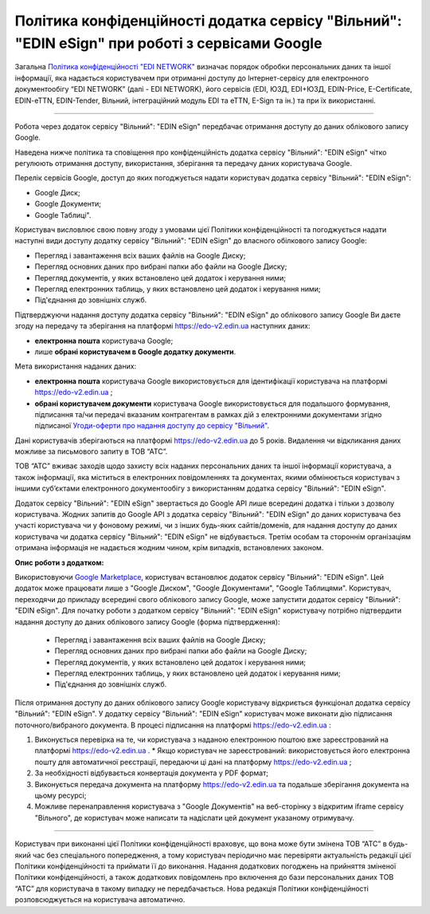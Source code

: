 Політика конфіденційності додатка сервісу "Вільний": "EDIN eSign" при роботі з сервісами Google
#######################################################################################################

Загальна `Політика конфіденційності "EDI NETWORK" <https://wiki.edin.ua/uk/latest/Legal_info/Politic.html>`__ визначає порядок обробки персональних даних та іншої інформації, яка надається користувачем при отриманні доступу до Інтернет-сервісу для електронного документообігу “EDI NETWORK” (далі - EDI NETWORK), його сервісів (EDI, ЮЗД, EDI+ЮЗД, EDIN-Price, E-Certificate, EDIN-eTTN, EDIN-Tender, Вільний, інтеграційний модуль EDI та eTTN, E-Sign та ін.) та при їх використанні.

------------------------------------------------

Робота через додаток сервісу "Вільний": "EDIN eSign" передбачає отримання доступу до даних облікового запису Google.

Наведена нижче політика та сповіщення про конфіденційність додатка сервісу "Вільний": "EDIN eSign" чітко регулюють отримання доступу, використання, зберігання та передачу даних користувача Google.

Перелік сервісів Google, доступ до яких погоджується надати користувач додатка сервісу "Вільний": "EDIN eSign":

* Google Диск;
* Google Документи;
* Google Таблиці".

Користувач висловлює свою повну згоду з умовами цієї Політики конфіденційності та погоджується надати наступні види доступу додатку сервісу "Вільний": "EDIN eSign" до власного обілкового запису Google:

* Перегляд і завантаження всіх ваших файлів на Google Диску;
* Перегляд основних даних про вибрані папки або файли на Google Диску;
* Перегляд документів, у яких встановлено цей додаток і керування ними;
* Перегляд електронних таблиць, у яких встановлено цей додаток і керування ними;
* Під'єднання до зовнішніх служб.

Підтверджуючи надання доступу додатка сервісу "Вільний": "EDIN eSign" до облікового запису Google Ви даєте згоду на передачу та зберігання на платформі https://edo-v2.edin.ua наступних даних:

* **електронна пошта** користувача Google;
* лише **обрані користувачем в Google додатку документи**. 

Мета використання наданих даних:

* **електронна пошта** користувача Google використовується для ідентифікації користувача на платформі https://edo-v2.edin.ua ;
* **обрані користувачем документи** користувача Google використовується для подальшого формування, підписання та/чи передачі вказаним контрагентам в рамках дій з електронними документами згідно підписаної `Угоди-оферти про надання доступу до сервісу "Вільний" <https://wiki.edin.ua/uk/latest/Legal_info/Politic.html>`__.

Дані користувачів зберігаються на платформі https://edo-v2.edin.ua до 5 років. Видалення чи відкликання даних можливе за письмового запиту в ТОВ “АТС”.

ТОВ “АТС” вживає заходів щодо захисту всіх наданих персональних даних та іншої інформації користувача, а також інформації, яка міститься в електронних повідомленнях та документах, якими обмінюється користувач з іншими суб’єктами електронного документообігу з використанням додатка сервісу "Вільний": "EDIN eSign".

Додаток сервісу "Вільний": "EDIN eSign" звертається до Google API лише всередині додатка і тільки з дозволу користувача. Жодних запитів до Google API з додатка сервісу "Вільний": "EDIN eSign" до даних користувача без участі користувача чи у фоновому режимі, чи з інших будь-яких сайтів/доменів, для надання доступу до даних користувача чи додатка сервісу "Вільний": "EDIN eSign" не відбувається. Третім особам та стороннім організаціям отримана інформація не надається жодним чином, крім випадків, встановлених законом.

**Опис роботи з додатком:**

Використовуючи `Google Marketplace <https://workspace.google.com/marketplace>`__, користувач встановлює додаток сервісу "Вільний": "EDIN eSign". Цей додаток може працювати лише з "Google Диском", "Google Документами", "Google Таблицями". Користувач, переходячи до прикладу всередині свого облікового запису Google, може запустити додаток сервісу "Вільний": "EDIN eSign". Для початку роботи з додатком сервісу "Вільний": "EDIN eSign" користувачу потрібно підтвердити надання доступу до даних облікового запису Google (форма підтвердження):

   * Перегляд і завантаження всіх ваших файлів на Google Диску;
   * Перегляд основних даних про вибрані папки або файли на Google Диску;
   * Перегляд документів, у яких встановлено цей додаток і керування ними;
   * Перегляд електронних таблиць, у яких встановлено цей додаток і керування ними;
   * Під'єднання до зовнішніх служб.

Після отримання доступу до даних облікового запису Google користувачу відкриється функціонал додатка сервісу "Вільний": "EDIN eSign". У додатку сервісу "Вільний": "EDIN eSign" користувач може виконати дію підписання поточного/вибраного документа. В процесі підписання на платформі https://edo-v2.edin.ua :

1. Виконується перевірка на те, чи користувача з наданою електронною поштою вже зареєстрований на платформі https://edo-v2.edin.ua .
   * Якщо користувач не зареєстрований: використовується його електронна пошту для автоматичної реєстрації, передаючи ці дані на платформу https://edo-v2.edin.ua ;
2. За необхідності відбувається конвертація документа у PDF формат;
3. Виконується передача документа на платформу https://edo-v2.edin.ua та подальше зберігання документа на цьому ресурсі;
4. Можливе перенаправлення користувача з "Google Документів" на веб-сторінку з відкритим iframe сервісу "Вільного", де користувач може написати та надіслати цей документ указаному отримувачу.

--------------------------------------------------

Користувач при виконанні цієї Політики конфіденційності враховує, що вона може бути змінена ТОВ “АТС” в будь-який час без спеціального попередження, а тому користувач періодично має перевіряти актуальність редакції цієї Політики конфіденційності та приймати її до виконання. Надання додаткових погоджень на прийняття зміненої Політики конфіденційності, а також додаткових повідомлень про включення до бази персональних даних ТОВ “АТС” для користувача в такому випадку не передбачається. Нова редакція Політики конфіденційності розповсюджується на користувача автоматично.

